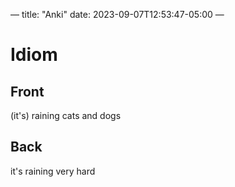 ---
title: "Anki"
date: 2023-09-07T12:53:47-05:00
---
* Idiom
  :PROPERTIES:
  :ANKI_DECK: School
  :ANKI_NOTE_TYPE: Basic (and reversed card)
  :ANKI_TAGS: languages european_languages
  :ANKI_NOTE_ID: 1694109346564
  :END:
** Front
   (it's) raining cats and dogs
** Back
   it's raining very hard
